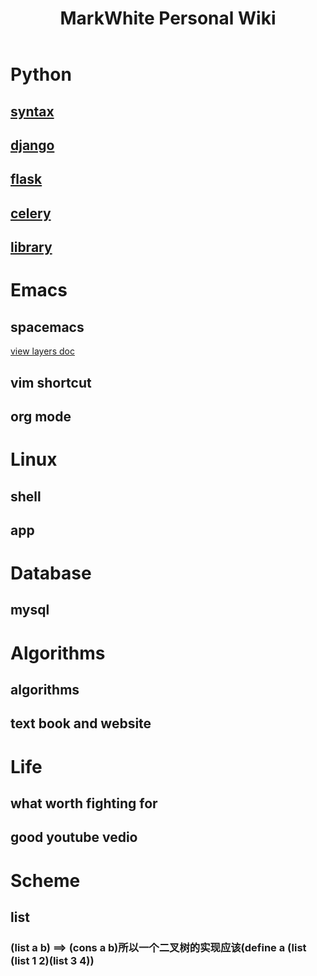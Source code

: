 #+TITLE: MarkWhite Personal Wiki
#+HTML_HEAD: <link rel="stylesheet" href="http://markwh1te.github.io/org.css" type="text/css" >
#+BIND: org-html-validation-link nil
#+OPTIONS: toc:nil        

* Python
** [[file:syntax.org][syntax]]
** [[file:django.org][django]]
** [[file:flask.org][flask]]
** [[file:celery.org][celery]]
** [[file:library.org][library]]
* Emacs
** spacemacs
   [[https://github.com/syl20bnr/spacemacs/tree/master/layers][view layers doc]]
** vim shortcut
** org mode
* Linux 
** shell
** app
* Database
** mysql
* Algorithms
** algorithms
** text book and  website
* Life
** what worth fighting for
** good youtube vedio
* Scheme
** list 
*** (list a b) ==> (cons a b)所以一个二叉树的实现应该(define a (list (list 1 2)(list 3 4))


